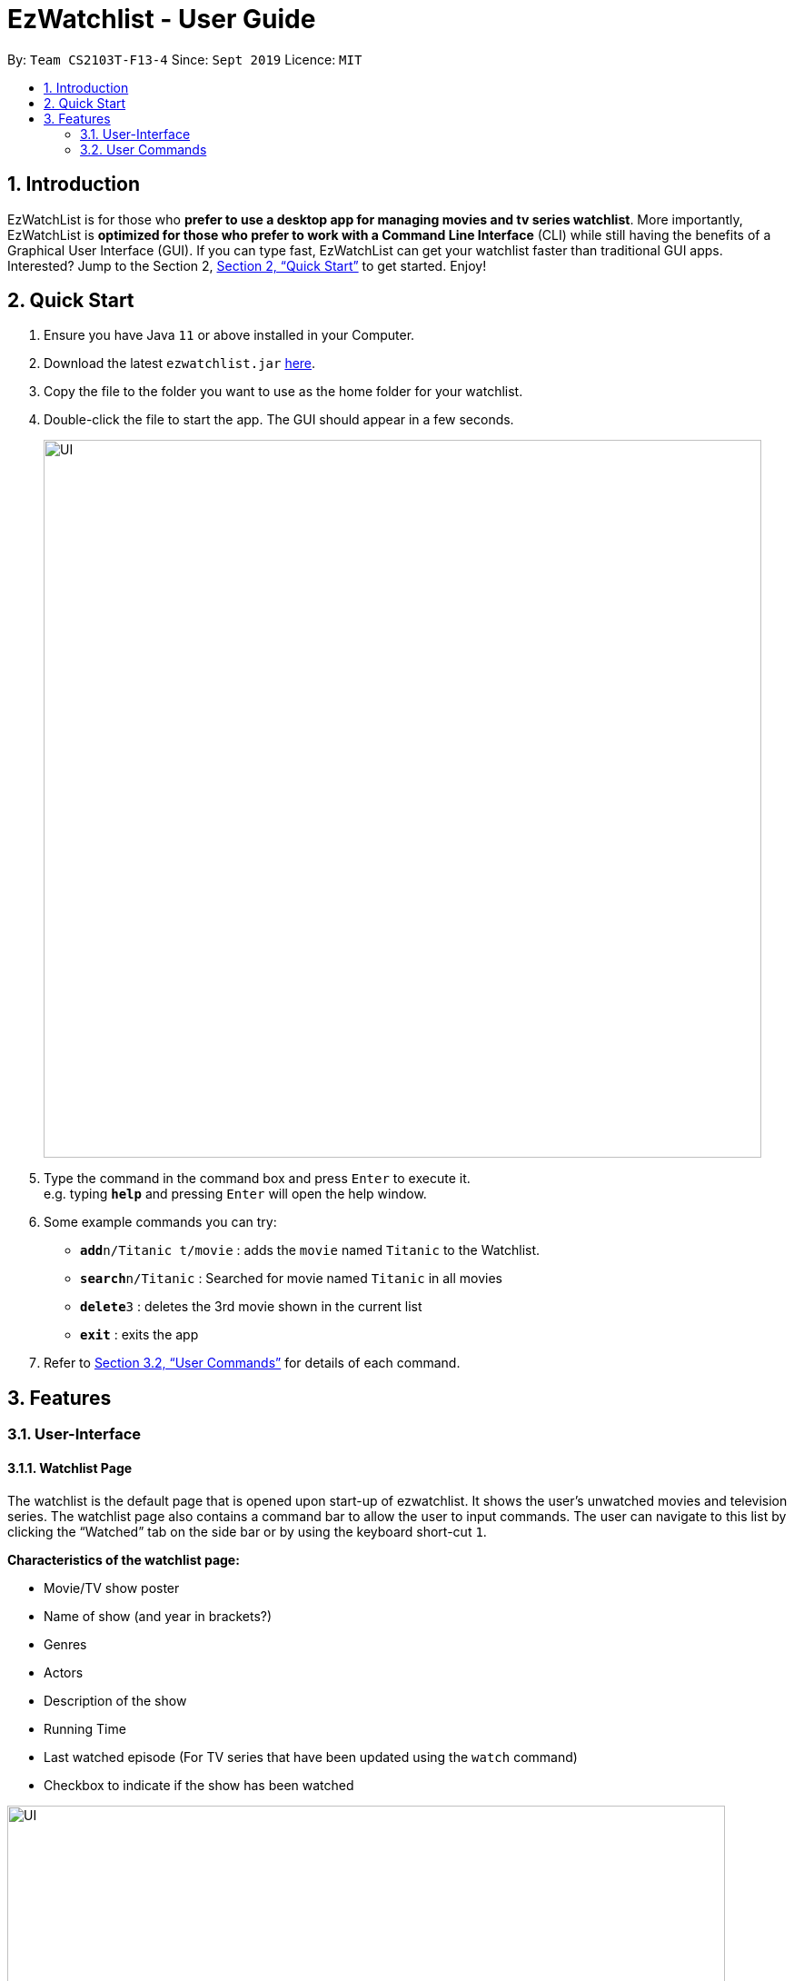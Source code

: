 = EzWatchlist - User Guide
:site-section: UserGuide
:toc:
:toc-title:
:toc-placement: preamble
:sectnums:
:imagesDir: images
:stylesDir: stylesheets
:xrefstyle: full
:experimental:
ifdef::env-github[]
:tip-caption: :bulb:
:note-caption: :information_source:
endif::[]
:repoURL: https://github.com/AY1920S1-CS2103T-F13-4/main.git

By: `Team CS2103T-F13-4`      Since: `Sept 2019`      Licence: `MIT`

== Introduction

EzWatchList is for those who *prefer to use a desktop app for managing movies and tv series watchlist*. More importantly, EzWatchList is *optimized for those who prefer to work with a Command Line Interface* (CLI) while still having the benefits of a Graphical User Interface (GUI). If you can type fast, EzWatchList can get your watchlist faster than traditional GUI apps. Interested? Jump to the Section 2, <<Quick Start>> to get started. Enjoy!

== Quick Start

.  Ensure you have Java `11` or above installed in your Computer.
.  Download the latest `ezwatchlist.jar` link:{repoURL}/releases[here].
.  Copy the file to the folder you want to use as the home folder for your watchlist.
.  Double-click the file to start the app. The GUI should appear in a few seconds.
+
image::UI.PNG[width="790"]
+
.  Type the command in the command box and press kbd:[Enter] to execute it. +
e.g. typing *`help`* and pressing kbd:[Enter] will open the help window.
.  Some example commands you can try:

* **`add`**`n/Titanic t/movie` : adds the `movie` named `Titanic` to the Watchlist.
* **`search`**`n/Titanic` : Searched for movie named `Titanic` in all movies
* **`delete`**`3` : deletes the 3rd movie shown in the current list
* *`exit`* : exits the app

.  Refer to <<UserCommands>> for details of each command.

== Features

=== User-Interface

==== Watchlist Page

The watchlist is the default page that is opened upon start-up of ezwatchlist.
It shows the user’s unwatched movies and television series.
The watchlist page also contains a command bar to allow the user to input commands.
The user can navigate to this list by clicking the “Watched” tab on the side bar or by using the keyboard short-cut `1`.

**Characteristics of the watchlist page:**

* Movie/TV show poster
* Name of show (and year in brackets?)
* Genres
* Actors
* Description of the show
* Running Time
* Last watched episode (For TV series that have been updated using the `watch` command)
* Checkbox to indicate if the show has been watched

image::UI.PNG[width="790"]

==== Watched List

The user has the option to view the list of shows that have been marked as watched in the watched list. The user can navigate to this list by clicking the “Watched” tab on the side bar or by using the keyboard short-cut `2`.

==== Search Page

The user can navigate to the search page to find a specific movie or television by searching for its name. The user can navigate to this list by clicking the “Watched” tab on the side bar or by using the keyboard short-cut `3`.

image::search_page.png[width="790"]

==== Statistics Page

The user can navigate to the statistics page to find a summary of his watching habits, preferences and history according to what is present in his lists. Examples include: Ten most recent movies he watched, ten favourite movies of the user etc. The user can navigate to this list by clicking the “Watched” tab on the side bar or by using the keyboard short-cut `4`.

image::statistics_page.png[width="790"]

==== Sidebar

Ezwatchlist gives users the ability to navigate easily through the **Watchlist, Watchedlist, Search page and Statistics pages** through the use of the graphical user interface at the left of the main page.

==== Details Page (Coming in v2.0)

Upon clicking a movie or tv show title, a pop-up window will emerge, with a detailed view of the movie or tv show. This page provides the user with more information about the show, like the year, cast and ratings. The user also has the ability to edit the details here.

image::details_page.png[width="790"]

[[UserCommands]]
=== User Commands

====
*Command Format*

* Words in `UPPER_CASE` are the parameters to be supplied by the user e.g. in `add n/SHOW_NAME t/SHOW_TYPE`, `SHOW_NAME` and `SHOW_TYPE` are parameters which can be used as `add n/The Angry Birds Movie 2 t/movie`.
* Items in square brackets are optional e.g `n/SHOW_NAME t/SHOW_TYPE [d/DESCRIPTION]` can be used as `n/The Angry Birds Movie t/movie 2 d/Oscar-worthy` or as `n/The Angry Birds Movie t/movie`.
* Items with `…`​ after them can be used multiple times including zero times e.g. `[a/ACTOR]...` can be used as `{nbsp}` (i.e. 0 times), `a/Leonardo Di Carpio`, `a/Leonardo Di Carpio a/Christian Bale` etc.
* Parameters can be in any order e.g. if the command specifies `n/SHOW_NAME t/SHOW_TYPE`, `t/SHOW_TYPE n/SHOW_NAME` is also acceptable.

==== Viewing help : `help`

Format: `help`

==== Adding a show: `add`

Adds a show to the watchlist +

Format: `add n/SHOW_NAME t/SHOW_TYPE [d/DATE_OF_RELEASE] [w/WATCHED] [r/RUNNING_TIME] [s/DESCRIPTION] [a/ACTOR_NAME]...`
[TIP]
A show can have any number of actors (including 0)

Examples:

* `add n/Titanic t/movie`
* `add n/Friends t/tv`
* `add n/John Wick t/movie d/24 OCTOBER 2014 w/false r/101 s/An ex-hit-man comes out of retirement to track down the gangsters that killed his dog and took everything from him. a/Keanu Reeves`
* `add n/Joker t/movie d/3 OCTOBER 2019 w/false r/122 s/In Gotham City, mentally-troubled comedian Arthur Fleck is disregarded and mistreated by society. He then embarks on a downward spiral of revolution and bloody crime. This path brings him face-to-face with his alter-ego: "The Joker". a/Joaquin Phoenix`

==== Adding a show from search result page: `add`

Adds a show from search result page after user has already search for show +

Format: `add INDEX`

[TIP]
This add command can only be used if user has already search for show using the search online command.

Examples:

* `add 2`

==== Clear the WatchList: `clear`

Clear the WatchList +
Format: `clear`

==== Mark as watched : `watch`

Marks an unwatched show in the watchlist as watched. +
Format: `watch INDEX [e/EPISODE_NUMBER] [s/SEASON_NUMBER]`

****
* Marks the show at the specified `INDEX`. The index refers to the index number shown in the displayed watchlist. The index *must be a positive integer* 1, 2, 3, ...
* Any number of the optional fields may be provided.
* Having only the index of the show will mark/unmark the show as watched.
* Having the index and the episode number of the show will update the cumulative number of episodes of the show that are watched.
* Having the index and the season number of the show will update the cumulative number of seasons of the show that are watched.
* Having the index, season number and the episode number of the show will update the last watched episode to be the indicated episode of the indicated season of the show.
****

Examples:

* `watch 1` +
Marks/un-marks the first show of the list as watched.
* `watch 2 e/20` +
Marks the first 20 episodes of the second show of the list as watched.
* `watch 2 s/5` +
Marks all episodes of the first 5 seasons of the second show to be watched.
* `watch 3 s/5 e/2` +
Marks all episodes including the second episode of the fifth season of the third show in the list as watched.

==== Editing a show's details : `edit`

Edits an existing show in the list +
Format: `edit INDEX [n/SHOW_NAME] [d/DATE_OF_RELEASE] [w/WATCHED] [r/RUNNING_TIME] [s/DESCRIPTION] [a/ACTOR]...`

****
* Edits the show at the specified `INDEX`. The index refers to the index number shown in the displayed watchlist. The index *must be a positive integer* 1, 2, 3, ...
* At least one of the optional fields must be provided.
* Existing values will be updated to the input values.
* When editing actors, the existing actors of the show will be removed i.e adding of actors is not cumulative.
* You can remove all the show's actors by typing `a/` without specifying any actors after it.
****

Examples:

* `edit 1 n/Batman a/Joaquin Phoenix` +
Edits the name and actor name of the 1st show in the list to be `Titanic` and `Joaquin Phoenix` respectively.
* `edit 2 a/` +
Clears all existing actors of the 2nd show in the list.

==== Search for a show by name: `search`

Finds shows whose names contain any of the given keywords from the watchlist, watched list and online. +
Format: `search n/KEYWORD [MORE_KEYWORDS]`

****
* The search is case insensitive. e.g `hans` will match `Hans`
* The order of the keywords does not matter. e.g. `Hans Bo` will match `Bo Hans`
* Only the name is searched.
* Only full words will be matched e.g. `Han` will not match `Hans`
* Shows matching at least one keyword will be returned (i.e. `OR` search). e.g. `Hans Bo` will return `Hans Gruber`, `Bo Yang`
****

Examples:

* `search n/Angry` +
Returns `The Angry Birds Movie 2`
* `search n/John Angry` +
Returns any actor having names `John` or `Angry`

// tag::delete[]
==== Deleting a show : `delete`

Deletes the specified show from the watchlist. +
Format: `delete INDEX`

****
* Deletes the show at the specified `INDEX`.
* The index refers to the index number shown in the displayed watchlist.
* The index *must be a positive integer* 1, 2, 3, ...
****

Examples:

* `delete 2` +
Deletes the 2nd show in the watchlist.
* `search Angry` +
`delete 1` +
Deletes the 1st show in the results of the `search` command.

// end::delete[]
==== Exiting the program : `exit`

Exits the program. +
Format: `exit`

==== Saving the data

Ezwatchlist data are saved in the hard disk automatically after any command that changes the data. +
There is no need to save manually.

// tag::dataencryption[]
==== Encrypting data files `[coming in v2.0]`

_{explain how the user can enable/disable data encryption}_
// end::dataencryption[]

=== Advanced Features

==== Parsing of Movie and Tv Show Information
In Ezwatchlist, an online database is accessed so that all the information about your favourite Movies and
Television Shows is updated, informative, and concise. What this means for you is that:

* Posters of your Ezwatchlist shows,
can be displayed in Ezwatchlist's sleek dark interface.

* Moreover, your offline shows can be synced with this database allowing the application to fill in
the minor details for you.

* Unsure of what actors played in your favourite movie? Ezwatchlist will find that information for you.
****
You don't need to do anything other than be connected to the internet. It is that easy!
****
==== Movie and Tv Show Recommendations
Ezwatchlist has the ability to recommend Movies and TvShows to you based on
your Ezwatchlist usage. Ezwatchlist will create your own personalized recommendations for you.

****
Excited? Enter your statistics page to get started on your recommendations. You might
just find your next favourite!
****

==== Auto-Correct (Coming in v2.0)
Ezwatchlist aims to provide a smooth experience for our typing users. All typing in Ezwatchlist will be automatically
corrected for you when typing in your commands.
****
Say goodbye to typing errors!
****

== FAQ

*Q*: How do I transfer my data to another Computer? +
*A*: Install the app in the other computer and overwrite the empty data file it creates with the file that contains the data of your previous Ezwatchlist folder.

== Command Summary

* *Add* `add n/SHOW_NAME t/SHOW_TYPE [d/DATE_OF_RELEASE] [w/WATCHED] [r/RUNNING_TIME] [s/DESCRIPTION] [a/ACTOR_NAME]` +
e.g. `add n/John Wick t/movie d/24 OCTOBER 2014 w/false r/101 s/An ex-hit-man comes out of retirement to track down the gangsters that killed his dog and took everything from him. a/Keanu Reeves`
* *Add from search result page* `add INDEX` +
e.g. `add 1`
* *CLEAR* `clear`
* *Watch* : `watch INDEX [e/EPISODE_NUMBER] [s/SEASON_NUMBER]`
* *Delete* : `delete INDEX` +
e.g. `delete 3`
* *Edit* : `edit INDEX [n/SHOW_NAME] [d/DATE_OF_RELEASE] [w/WATCHED] [r/RUNNING_TIME] [s/DESCRIPTION] [a/ACTOR]...` +
e.g. `edit 2 n/John Wick a/Johnny Depp`
* *Search* : `search KEYWORD [MORE_KEYWORDS]` +
e.g. `search John`
* *Search (ONLINE)* `search n/SHOW_NAME` +
e.g. `search n/Harry potter`
* *Exit* : `exit`
* *Help* : `help`

